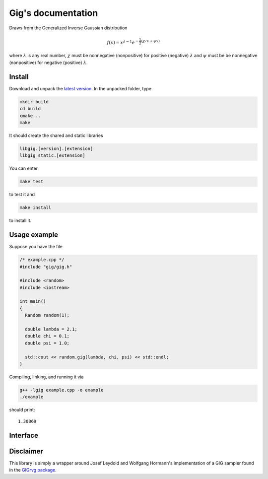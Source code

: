 ===================
Gig's documentation
===================


Draws from the Generalized Inverse Gaussian distribution

.. math::

  f(x) = x^{\lambda - 1} e^{-\frac{1}{2}(\chi/x + \psi x)}

where :math:`\lambda` is any real number, :math:`\chi` must be nonnegative
(nonpositive) for positive (negative) :math:`\lambda` and :math:`\psi` must be
be nonnegative (nonpositive) for negative (positive) :math:`\lambda`.

-------
Install
-------

Download and unpack the `latest version`_.
In the unpacked folder, type

.. code-block:: bash

  mkdir build
  cd build
  cmake ..
  make

It should create the shared and static libraries

.. code-block:: bash

  libgig.[version].[extension]
  libgig_static.[extension]

You can enter

.. code-block:: bash

  make test

to test it and

.. code-block:: bash

  make install

to install it.

.. _latest version: https://github.com/Horta/gig/releases/latest

-------------
Usage example
-------------

Suppose you have the file

.. code-block:: cpp

  /* example.cpp */
  #include "gig/gig.h"

  #include <random>
  #include <iostream>

  int main()
  {
    Random random(1);

    double lambda = 2.1;
    double chi = 0.1;
    double psi = 1.0;

    std::cout << random.gig(lambda, chi, psi) << std::endl;
  }

Compiling, linking, and running it via

.. code-block:: bash

  g++ -lgig example.cpp -o example
  ./example

should print::

  1.30869

---------
Interface
---------

.. cpp:class:: template< class Generator > Random

  Generalized Inverse Gaussian distribution sampler.

  .. cpp:function:: template<> Random<std::default_random_engine>::Random(unsigned int seed)

    Initialize sampler with a seed.

    :param seed: Seed.

  .. cpp:function:: template< class Generator > Random<Generator>::Random(Generator& generator)

    Initialize sampler with a random number generator.

    :param generator: Generator (e.g., :cpp:class:`std::default_random_engine`).

  .. cpp:function:: template< class Generator > double Random<Generator>::gig(double lambda, double chi, double psi)

    Draw sample from GIG distribution.

    :param double lambda: shape parameter.
    :param double chi: shape and scale parameter.
    :param double psi: shape and scale parameter.
    :return: sample.


----------
Disclaimer
----------

This library is simply a wrapper around Josef Leydold and Wolfgang Hormann's
implementation of a GIG sampler found in the `GIGrvg package`_.

.. _GIGrvg package: https://cran.r-project.org/web/packages/GIGrvg/GIGrvg.pdf

